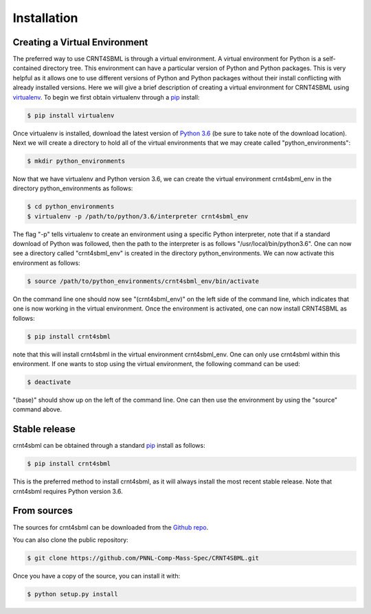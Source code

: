 .. highlight:: shell

.. _my-installation-label:

============
Installation
============

Creating a Virtual Environment
--------------------------------

The preferred way to use CRNT4SBML is through a virtual environment. A virtual environment for Python is a self-contained
directory tree. This environment can have a particular version of Python and Python packages. This is very helpful as
it allows one to use different versions of Python and Python packages without their install conflicting with already
installed versions. Here we will give a brief description of creating a virtual environment for CRNT4SBML using
`virtualenv <https://virtualenv.pypa.io/en/latest/>`_. To begin we first obtain virtualenv through a `pip`_ install:

.. code-block:: console

    $ pip install virtualenv

Once virtualenv is installed, download the latest version of `Python 3.6 <https://www.python.org/downloads/>`_ (be sure
to take note of the download location). Next we will create a directory to hold all of the virtual environments that we
may create called "python\_environments":

.. code-block:: console

    $ mkdir python_environments

Now that we have virtualenv and Python version 3.6, we can create the virtual environment crnt4sbml\_env in the
directory python\_environments as follows:

.. code-block:: console

    $ cd python_environments
    $ virtualenv -p /path/to/python/3.6/interpreter crnt4sbml_env

The flag "-p" tells virtualenv to create an environment using a specific Python interpreter, note that if a standard
download of Python was followed, then the path to the interpreter is as follows "/usr/local/bin/python3.6". One can now
see a directory called "crnt4sbml\_env" is created in the directory python\_environments. We can now activate this
environment as follows:

.. code-block:: console

    $ source /path/to/python_environments/crnt4sbml_env/bin/activate

On the command line one should now see "(crnt4sbml_env)" on the left side of the command line, which indicates that one
is now working in the virtual environment. Once the environment is activated, one can now install CRNT4SBML as follows:

.. code-block:: console

    $ pip install crnt4sbml

note that this will install crnt4sbml in the virtual environment crnt4sbml_env. One can only use crnt4sbml within this
environment. If one wants to stop using the virtual environment, the following command can be used:

.. code-block:: console

    $ deactivate

"(base)" should show up on the left of the command line. One can then use the environment by using the "source" command
above.

Stable release
--------------

crnt4sbml can be obtained through a standard `pip`_ install as follows:

.. code-block:: console

    $ pip install crnt4sbml

This is the preferred method to install crnt4sbml, as it will always install the most recent stable release. Note that
crnt4sbml requires Python version 3.6.

.. _pip: https://pip.pypa.io

From sources
------------

The sources for crnt4sbml can be downloaded from the `Github repo`_.

You can also clone the public repository:

.. code-block:: console

    $ git clone https://github.com/PNNL-Comp-Mass-Spec/CRNT4SBML.git

Once you have a copy of the source, you can install it with:

.. code-block:: console

    $ python setup.py install


.. _Github repo: https://github.com/PNNL-Comp-Mass-Spec/CRNT4SBML
